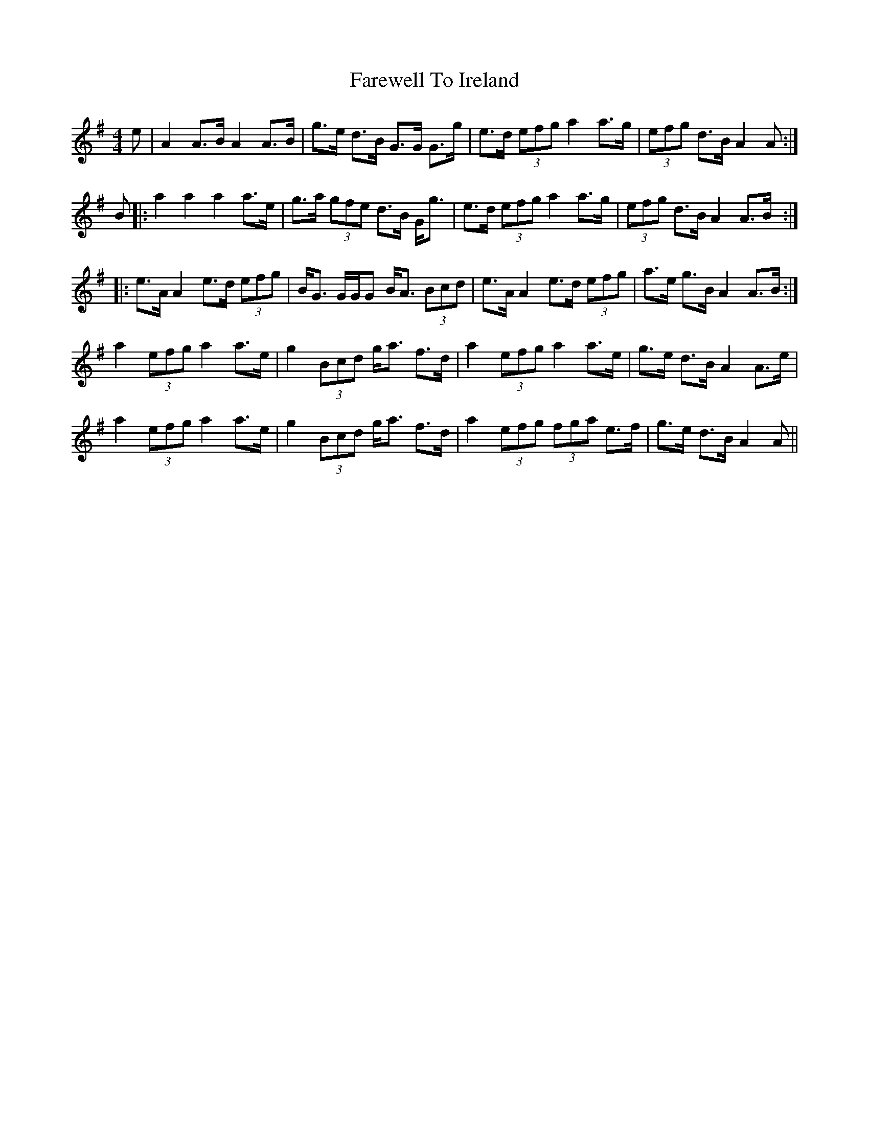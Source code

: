 X: 12522
T: Farewell To Ireland
R: reel
M: 4/4
K: Adorian
e|A2A>B A2A>B|g>e d>B G>G G>g|e>d (3efg a2a>g|(3efg d>B A2A:|
B|:a2a2a2a>e|g>a (3gfe d>B G<g|e>d (3efg a2a>g|(3efg d>B A2A>B:|
|:e>A A2e>d (3efg|B<G G/G/G B<A (3Bcd|e>A A2e>d (3efg|a>e g>B A2A>B:|
a2 (3efg a2a>e|g2 (3Bcd g<a f>d|a2 (3efg a2a>e|g>e d>B A2A>e|
a2 (3efg a2a>e|g2 (3Bcd g<a f>d|a2 (3efg (3fga e>f|g>e d>B A2A||


